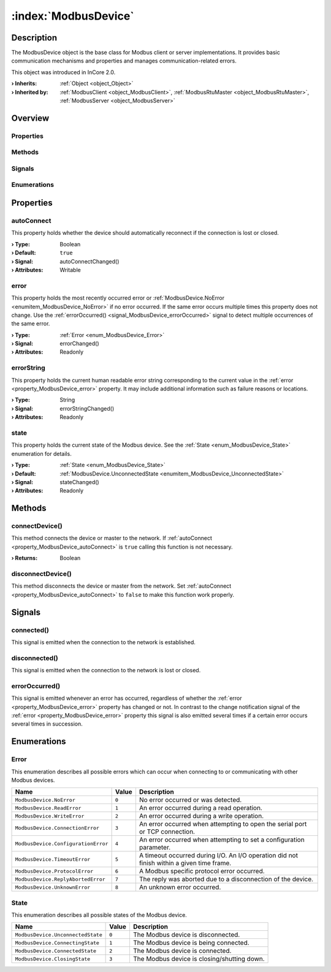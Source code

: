 
.. _object_ModbusDevice:


:index:`ModbusDevice`
---------------------

Description
***********

The ModbusDevice object is the base class for Modbus client or server implementations. It provides basic communication mechanisms and properties and manages communication-related errors.

This object was introduced in InCore 2.0.

:**› Inherits**: :ref:`Object <object_Object>`
:**› Inherited by**: :ref:`ModbusClient <object_ModbusClient>`, :ref:`ModbusRtuMaster <object_ModbusRtuMaster>`, :ref:`ModbusServer <object_ModbusServer>`

Overview
********

Properties
++++++++++

.. hlist::
  :columns: 1

  * :ref:`autoConnect <property_ModbusDevice_autoConnect>`
  * :ref:`error <property_ModbusDevice_error>`
  * :ref:`errorString <property_ModbusDevice_errorString>`
  * :ref:`state <property_ModbusDevice_state>`
  * :ref:`Object.objectId <property_Object_objectId>`
  * :ref:`Object.parent <property_Object_parent>`

Methods
+++++++

.. hlist::
  :columns: 1

  * :ref:`connectDevice() <method_ModbusDevice_connectDevice>`
  * :ref:`disconnectDevice() <method_ModbusDevice_disconnectDevice>`
  * :ref:`Object.deserializeProperties() <method_Object_deserializeProperties>`
  * :ref:`Object.fromJson() <method_Object_fromJson>`
  * :ref:`Object.toJson() <method_Object_toJson>`

Signals
+++++++

.. hlist::
  :columns: 1

  * :ref:`connected() <signal_ModbusDevice_connected>`
  * :ref:`disconnected() <signal_ModbusDevice_disconnected>`
  * :ref:`errorOccurred() <signal_ModbusDevice_errorOccurred>`
  * :ref:`Object.completed() <signal_Object_completed>`

Enumerations
++++++++++++

.. hlist::
  :columns: 1

  * :ref:`Error <enum_ModbusDevice_Error>`
  * :ref:`State <enum_ModbusDevice_State>`



Properties
**********


.. _property_ModbusDevice_autoConnect:

.. _signal_ModbusDevice_autoConnectChanged:

.. index::
   single: autoConnect

autoConnect
+++++++++++

This property holds whether the device should automatically reconnect if the connection is lost or closed.

:**› Type**: Boolean
:**› Default**: ``true``
:**› Signal**: autoConnectChanged()
:**› Attributes**: Writable


.. _property_ModbusDevice_error:

.. _signal_ModbusDevice_errorChanged:

.. index::
   single: error

error
+++++

This property holds the most recently occurred error or :ref:`ModbusDevice.NoError <enumitem_ModbusDevice_NoError>` if no error occurred. If the same error occurs multiple times this property does not change. Use the :ref:`errorOccurred() <signal_ModbusDevice_errorOccurred>` signal to detect multiple occurrences of the same error.

:**› Type**: :ref:`Error <enum_ModbusDevice_Error>`
:**› Signal**: errorChanged()
:**› Attributes**: Readonly


.. _property_ModbusDevice_errorString:

.. _signal_ModbusDevice_errorStringChanged:

.. index::
   single: errorString

errorString
+++++++++++

This property holds the current human readable error string corresponding to the current value in the :ref:`error <property_ModbusDevice_error>` property. It may include additional information such as failure reasons or locations.

:**› Type**: String
:**› Signal**: errorStringChanged()
:**› Attributes**: Readonly


.. _property_ModbusDevice_state:

.. _signal_ModbusDevice_stateChanged:

.. index::
   single: state

state
+++++

This property holds the current state of the Modbus device. See the :ref:`State <enum_ModbusDevice_State>` enumeration for details.

:**› Type**: :ref:`State <enum_ModbusDevice_State>`
:**› Default**: :ref:`ModbusDevice.UnconnectedState <enumitem_ModbusDevice_UnconnectedState>`
:**› Signal**: stateChanged()
:**› Attributes**: Readonly

Methods
*******


.. _method_ModbusDevice_connectDevice:

.. index::
   single: connectDevice

connectDevice()
+++++++++++++++

This method connects the device or master to the network. If :ref:`autoConnect <property_ModbusDevice_autoConnect>` is ``true`` calling this function is not necessary.

:**› Returns**: Boolean



.. _method_ModbusDevice_disconnectDevice:

.. index::
   single: disconnectDevice

disconnectDevice()
++++++++++++++++++

This method disconnects the device or master from the network. Set :ref:`autoConnect <property_ModbusDevice_autoConnect>` to ``false`` to make this function work properly.


Signals
*******


.. _signal_ModbusDevice_connected:

.. index::
   single: connected

connected()
+++++++++++

This signal is emitted when the connection to the network is established.



.. _signal_ModbusDevice_disconnected:

.. index::
   single: disconnected

disconnected()
++++++++++++++

This signal is emitted when the connection to the network is lost or closed.



.. _signal_ModbusDevice_errorOccurred:

.. index::
   single: errorOccurred

errorOccurred()
+++++++++++++++

This signal is emitted whenever an error has occurred, regardless of whether the :ref:`error <property_ModbusDevice_error>` property has changed or not. In contrast to the change notification signal of the :ref:`error <property_ModbusDevice_error>` property this signal is also emitted several times if a certain error occurs several times in succession.


Enumerations
************


.. _enum_ModbusDevice_Error:

.. index::
   single: Error

Error
+++++

This enumeration describes all possible errors which can occur when connecting to or communicating with other Modbus devices.

.. index::
   single: ModbusDevice.NoError
.. index::
   single: ModbusDevice.ReadError
.. index::
   single: ModbusDevice.WriteError
.. index::
   single: ModbusDevice.ConnectionError
.. index::
   single: ModbusDevice.ConfigurationError
.. index::
   single: ModbusDevice.TimeoutError
.. index::
   single: ModbusDevice.ProtocolError
.. index::
   single: ModbusDevice.ReplyAbortedError
.. index::
   single: ModbusDevice.UnknownError
.. list-table::
  :widths: auto
  :header-rows: 1

  * - Name
    - Value
    - Description

      .. _enumitem_ModbusDevice_NoError:
  * - ``ModbusDevice.NoError``
    - ``0``
    - No error occurred or was detected.

      .. _enumitem_ModbusDevice_ReadError:
  * - ``ModbusDevice.ReadError``
    - ``1``
    - An error occurred during a read operation.

      .. _enumitem_ModbusDevice_WriteError:
  * - ``ModbusDevice.WriteError``
    - ``2``
    - An error occurred during a write operation.

      .. _enumitem_ModbusDevice_ConnectionError:
  * - ``ModbusDevice.ConnectionError``
    - ``3``
    - An error occurred when attempting to open the serial port or TCP connection.

      .. _enumitem_ModbusDevice_ConfigurationError:
  * - ``ModbusDevice.ConfigurationError``
    - ``4``
    - An error occurred when attempting to set a configuration parameter.

      .. _enumitem_ModbusDevice_TimeoutError:
  * - ``ModbusDevice.TimeoutError``
    - ``5``
    - A timeout occurred during I/O. An I/O operation did not finish within a given time frame.

      .. _enumitem_ModbusDevice_ProtocolError:
  * - ``ModbusDevice.ProtocolError``
    - ``6``
    - A Modbus specific protocol error occurred.

      .. _enumitem_ModbusDevice_ReplyAbortedError:
  * - ``ModbusDevice.ReplyAbortedError``
    - ``7``
    - The reply was aborted due to a disconnection of the device.

      .. _enumitem_ModbusDevice_UnknownError:
  * - ``ModbusDevice.UnknownError``
    - ``8``
    - An unknown error occurred.


.. _enum_ModbusDevice_State:

.. index::
   single: State

State
+++++

This enumeration describes all possible states of the Modbus device.

.. index::
   single: ModbusDevice.UnconnectedState
.. index::
   single: ModbusDevice.ConnectingState
.. index::
   single: ModbusDevice.ConnectedState
.. index::
   single: ModbusDevice.ClosingState
.. list-table::
  :widths: auto
  :header-rows: 1

  * - Name
    - Value
    - Description

      .. _enumitem_ModbusDevice_UnconnectedState:
  * - ``ModbusDevice.UnconnectedState``
    - ``0``
    - The Modbus device is disconnected.

      .. _enumitem_ModbusDevice_ConnectingState:
  * - ``ModbusDevice.ConnectingState``
    - ``1``
    - The Modbus device is being connected.

      .. _enumitem_ModbusDevice_ConnectedState:
  * - ``ModbusDevice.ConnectedState``
    - ``2``
    - The Modbus device is connected.

      .. _enumitem_ModbusDevice_ClosingState:
  * - ``ModbusDevice.ClosingState``
    - ``3``
    - The Modbus device is closing/shutting down.
